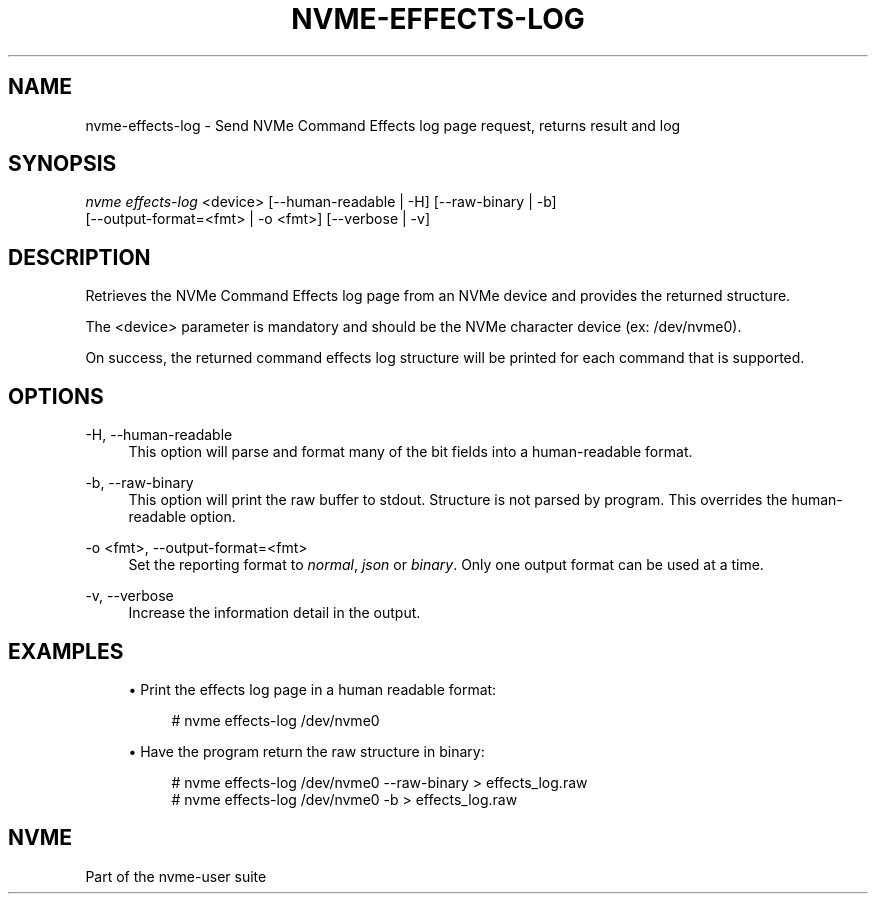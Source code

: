 '\" t
.\"     Title: nvme-effects-log
.\"    Author: [FIXME: author] [see http://www.docbook.org/tdg5/en/html/author]
.\" Generator: DocBook XSL Stylesheets vsnapshot <http://docbook.sf.net/>
.\"      Date: 12/21/2023
.\"    Manual: NVMe Manual
.\"    Source: NVMe
.\"  Language: English
.\"
.TH "NVME\-EFFECTS\-LOG" "1" "12/21/2023" "NVMe" "NVMe Manual"
.\" -----------------------------------------------------------------
.\" * Define some portability stuff
.\" -----------------------------------------------------------------
.\" ~~~~~~~~~~~~~~~~~~~~~~~~~~~~~~~~~~~~~~~~~~~~~~~~~~~~~~~~~~~~~~~~~
.\" http://bugs.debian.org/507673
.\" http://lists.gnu.org/archive/html/groff/2009-02/msg00013.html
.\" ~~~~~~~~~~~~~~~~~~~~~~~~~~~~~~~~~~~~~~~~~~~~~~~~~~~~~~~~~~~~~~~~~
.ie \n(.g .ds Aq \(aq
.el       .ds Aq '
.\" -----------------------------------------------------------------
.\" * set default formatting
.\" -----------------------------------------------------------------
.\" disable hyphenation
.nh
.\" disable justification (adjust text to left margin only)
.ad l
.\" -----------------------------------------------------------------
.\" * MAIN CONTENT STARTS HERE *
.\" -----------------------------------------------------------------
.SH "NAME"
nvme-effects-log \- Send NVMe Command Effects log page request, returns result and log
.SH "SYNOPSIS"
.sp
.nf
\fInvme effects\-log\fR <device> [\-\-human\-readable | \-H] [\-\-raw\-binary | \-b]
                        [\-\-output\-format=<fmt> | \-o <fmt>] [\-\-verbose | \-v]
.fi
.SH "DESCRIPTION"
.sp
Retrieves the NVMe Command Effects log page from an NVMe device and provides the returned structure\&.
.sp
The <device> parameter is mandatory and should be the NVMe character device (ex: /dev/nvme0)\&.
.sp
On success, the returned command effects log structure will be printed for each command that is supported\&.
.SH "OPTIONS"
.PP
\-H, \-\-human\-readable
.RS 4
This option will parse and format many of the bit fields into a human\-readable format\&.
.RE
.PP
\-b, \-\-raw\-binary
.RS 4
This option will print the raw buffer to stdout\&. Structure is not parsed by program\&. This overrides the human\-readable option\&.
.RE
.PP
\-o <fmt>, \-\-output\-format=<fmt>
.RS 4
Set the reporting format to
\fInormal\fR,
\fIjson\fR
or
\fIbinary\fR\&. Only one output format can be used at a time\&.
.RE
.PP
\-v, \-\-verbose
.RS 4
Increase the information detail in the output\&.
.RE
.SH "EXAMPLES"
.sp
.RS 4
.ie n \{\
\h'-04'\(bu\h'+03'\c
.\}
.el \{\
.sp -1
.IP \(bu 2.3
.\}
Print the effects log page in a human readable format:
.sp
.if n \{\
.RS 4
.\}
.nf
# nvme effects\-log /dev/nvme0
.fi
.if n \{\
.RE
.\}
.RE
.sp
.RS 4
.ie n \{\
\h'-04'\(bu\h'+03'\c
.\}
.el \{\
.sp -1
.IP \(bu 2.3
.\}
Have the program return the raw structure in binary:
.sp
.if n \{\
.RS 4
.\}
.nf
# nvme effects\-log /dev/nvme0 \-\-raw\-binary > effects_log\&.raw
# nvme effects\-log /dev/nvme0 \-b > effects_log\&.raw
.fi
.if n \{\
.RE
.\}
.RE
.SH "NVME"
.sp
Part of the nvme\-user suite
